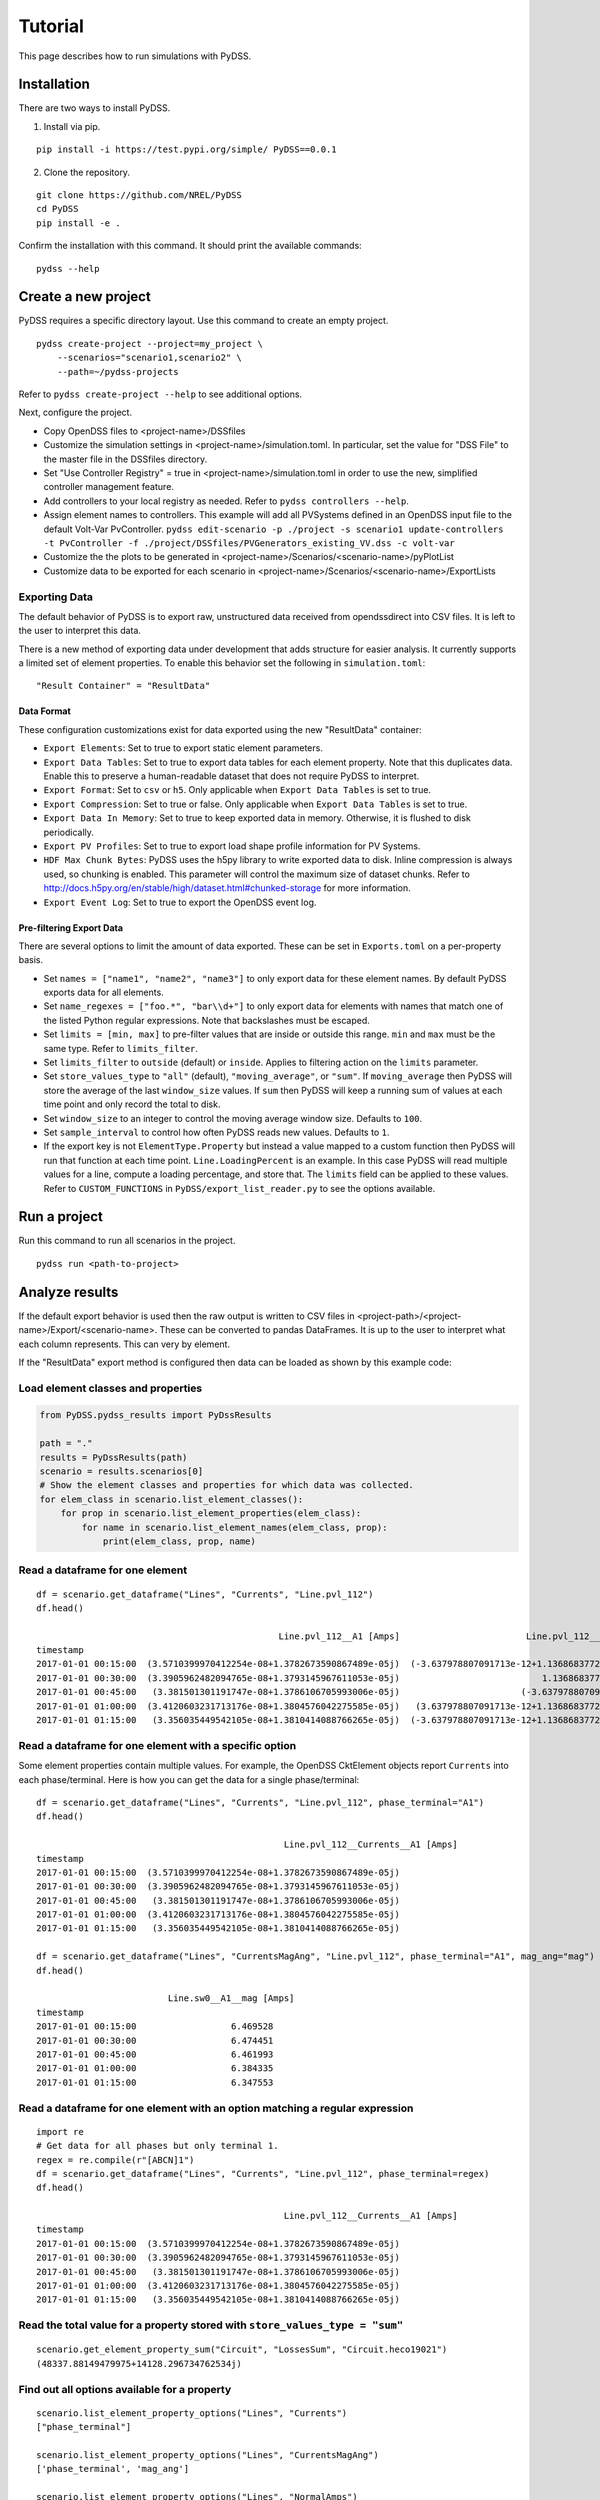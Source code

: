 Tutorial
########
This page describes how to run simulations with PyDSS.

Installation
************
There are two ways to install PyDSS.

1. Install via pip.

::

    pip install -i https://test.pypi.org/simple/ PyDSS==0.0.1

2. Clone the repository.

::

   git clone https://github.com/NREL/PyDSS
   cd PyDSS
   pip install -e .


Confirm the installation with this command. It should print the available
commands::

    pydss --help

Create a new project
********************
PyDSS requires a specific directory layout.  Use this command to create an
empty project. ::

    pydss create-project --project=my_project \
        --scenarios="scenario1,scenario2" \
        --path=~/pydss-projects

Refer to ``pydss create-project --help`` to see additional options.

Next, configure the project.

- Copy OpenDSS files to <project-name>/DSSfiles
- Customize the simulation settings in <project-name>/simulation.toml.
  In particular, set the value for "DSS File" to the master file in the
  DSSfiles directory.
- Set "Use Controller Registry" = true in <project-name>/simulation.toml in
  order to use the new, simplified controller management feature.
- Add controllers to your local registry as needed.  Refer to
  ``pydss controllers --help``. 
- Assign element names to controllers. This example will add all PVSystems
  defined in an OpenDSS input file to the default Volt-Var PvController.
  ``pydss edit-scenario -p ./project -s scenario1 update-controllers -t PvController -f ./project/DSSfiles/PVGenerators_existing_VV.dss -c volt-var``
- Customize the the plots to be generated in
  <project-name>/Scenarios/<scenario-name>/pyPlotList
- Customize data to be exported for each scenario in
  <project-name>/Scenarios/<scenario-name>/ExportLists

Exporting Data
==============
The default behavior of PyDSS is to export raw, unstructured data received from
opendssdirect into CSV files. It is left to the user to interpret this data.

There is a new method of exporting data under development that adds structure
for easier analysis. It currently supports a limited set of element properties.
To enable this behavior set the following in ``simulation.toml``::

    "Result Container" = "ResultData"

Data Format
-----------
These configuration customizations exist for data exported using the new
"ResultData" container:

- ``Export Elements``:  Set to true to export static element parameters.
- ``Export Data Tables``:  Set to true to export data tables for each element
  property.  Note that this duplicates data. Enable this to preserve a
  human-readable dataset that does not require PyDSS to interpret.
- ``Export Format``:  Set to ``csv`` or ``h5``. Only applicable when
  ``Export Data Tables`` is set to true.
- ``Export Compression``:  Set to true or false. Only applicable when
  ``Export Data Tables`` is set to true.
- ``Export Data In Memory``:  Set to true to keep exported data in memory.
  Otherwise, it is flushed to disk periodically.
- ``Export PV Profiles``: Set to true to export load shape profile information
  for PV Systems.
- ``HDF Max Chunk Bytes``: PyDSS uses the h5py library to write exported data to
  disk. Inline compression is always used, so chunking is enabled. This
  parameter will control the maximum size of dataset chunks. Refer to
  http://docs.h5py.org/en/stable/high/dataset.html#chunked-storage for more
  information.
- ``Export Event Log``:  Set to true to export the OpenDSS event log.

Pre-filtering Export Data
-------------------------
There are several options to limit the amount of data exported. These can be
set in ``Exports.toml`` on a per-property basis.

- Set ``names = ["name1", "name2", "name3"]`` to only export data for these
  element names. By default PyDSS exports data for all elements.
- Set ``name_regexes = ["foo.*", "bar\\d+"]`` to only export data for elements
  with names that match one of the listed Python regular expressions. Note
  that backslashes must be escaped.
- Set ``limits = [min, max]`` to pre-filter values that are inside or outside
  this range. ``min`` and ``max`` must be the same type. Refer to
  ``limits_filter``.
- Set ``limits_filter`` to ``outside`` (default) or ``inside``. Applies to
  filtering action on the ``limits`` parameter.
- Set ``store_values_type`` to ``"all"`` (default), ``"moving_average"``, or
  ``"sum"``. If ``moving_average`` then PyDSS will store the average of the
  last ``window_size`` values. If ``sum`` then PyDSS will keep a
  running sum of values at each time point and only record the total to disk.
- Set ``window_size`` to an integer to control the moving average window size.
  Defaults to ``100``.
- Set ``sample_interval`` to control how often PyDSS reads new values. Defaults
  to ``1``.
- If the export key is not ``ElementType.Property`` but instead a value mapped
  to a custom function then PyDSS will run that function at each time point.
  ``Line.LoadingPercent`` is an example.  In this case PyDSS will read multiple
  values for a line, compute a loading percentage, and store that. The
  ``limits`` field can be applied to these values. Refer to
  ``CUSTOM_FUNCTIONS`` in ``PyDSS/export_list_reader.py`` to see the options
  available.


Run a project
*************
Run this command to run all scenarios in the project.  ::

    pydss run <path-to-project>


Analyze results
***************
If the default export behavior is used then the raw output is written to CSV
files in <project-path>/<project-name>/Export/<scenario-name>. These can be
converted to pandas DataFrames. It is up to the user to interpret what each
column represents.  This can very by element.

If the "ResultData" export method is configured then data can be loaded as
shown by this example code::

Load element classes and properties
===================================

.. code-block:: python

    from PyDSS.pydss_results import PyDssResults

    path = "."
    results = PyDssResults(path)
    scenario = results.scenarios[0]
    # Show the element classes and properties for which data was collected.
    for elem_class in scenario.list_element_classes():
        for prop in scenario.list_element_properties(elem_class):
            for name in scenario.list_element_names(elem_class, prop):
                print(elem_class, prop, name)

Read a dataframe for one element
================================

::

    df = scenario.get_dataframe("Lines", "Currents", "Line.pvl_112")
    df.head()

                                                  Line.pvl_112__A1 [Amps]                        Line.pvl_112__A2 [Amps]
    timestamp
    2017-01-01 00:15:00  (3.5710399970412254e-08+1.3782673590867489e-05j)  (-3.637978807091713e-12+1.1368683772161603e-13j)
    2017-01-01 00:30:00  (3.3905962482094765e-08+1.3793145967611053e-05j)                           1.1368683772161603e-13j
    2017-01-01 00:45:00   (3.381501301191747e-08+1.3786106705993006e-05j)                       (-3.637978807091713e-12+0j)
    2017-01-01 01:00:00  (3.4120603231713176e-08+1.3804576042275585e-05j)   (3.637978807091713e-12+1.1368683772161603e-13j)
    2017-01-01 01:15:00   (3.356035449542105e-08+1.3810414088766265e-05j)  (-3.637978807091713e-12+1.1368683772161603e-13j)

Read a dataframe for one element with a specific option
=======================================================
Some element properties contain multiple values.  For example, the OpenDSS
CktElement objects report ``Currents`` into each phase/terminal.
Here is how you can get the data for a single phase/terminal::

    df = scenario.get_dataframe("Lines", "Currents", "Line.pvl_112", phase_terminal="A1")
    df.head()

                                                   Line.pvl_112__Currents__A1 [Amps]
    timestamp
    2017-01-01 00:15:00  (3.5710399970412254e-08+1.3782673590867489e-05j)
    2017-01-01 00:30:00  (3.3905962482094765e-08+1.3793145967611053e-05j)
    2017-01-01 00:45:00   (3.381501301191747e-08+1.3786106705993006e-05j)
    2017-01-01 01:00:00  (3.4120603231713176e-08+1.3804576042275585e-05j)
    2017-01-01 01:15:00   (3.356035449542105e-08+1.3810414088766265e-05j)

    df = scenario.get_dataframe("Lines", "CurrentsMagAng", "Line.pvl_112", phase_terminal="A1", mag_ang="mag")
    df.head()

                             Line.sw0__A1__mag [Amps]
    timestamp
    2017-01-01 00:15:00                  6.469528
    2017-01-01 00:30:00                  6.474451
    2017-01-01 00:45:00                  6.461993
    2017-01-01 01:00:00                  6.384335
    2017-01-01 01:15:00                  6.347553

Read a dataframe for one element with an option matching a regular expression
=============================================================================

::

    import re
    # Get data for all phases but only terminal 1.
    regex = re.compile(r"[ABCN]1")
    df = scenario.get_dataframe("Lines", "Currents", "Line.pvl_112", phase_terminal=regex)
    df.head()

                                                   Line.pvl_112__Currents__A1 [Amps]
    timestamp
    2017-01-01 00:15:00  (3.5710399970412254e-08+1.3782673590867489e-05j)
    2017-01-01 00:30:00  (3.3905962482094765e-08+1.3793145967611053e-05j)
    2017-01-01 00:45:00   (3.381501301191747e-08+1.3786106705993006e-05j)
    2017-01-01 01:00:00  (3.4120603231713176e-08+1.3804576042275585e-05j)
    2017-01-01 01:15:00   (3.356035449542105e-08+1.3810414088766265e-05j)

Read the total value for a property stored with ``store_values_type = "sum"``
=============================================================================

::

    scenario.get_element_property_sum("Circuit", "LossesSum", "Circuit.heco19021")
    (48337.88149479975+14128.296734762534j)

Find out all options available for a property
=============================================

::

    scenario.list_element_property_options("Lines", "Currents")
    ["phase_terminal"]

    scenario.list_element_property_options("Lines", "CurrentsMagAng")
    ['phase_terminal', 'mag_ang']

    scenario.list_element_property_options("Lines", "NormalAmps")
    []

Find out what option values are present for a property
======================================================

::

    df = scenario.get_option_values("Lines", "Currents", "Line.pvl_112")
    ["A1", "A2"]

Read a dataframe for all elements
=================================
You may want to get data for all elements at once.

.. code-block:: python

    df = scenario.get_full_dataframe("Lines", "Currents")


Performance Considerations
**************************
If your dataset is small enough to fit in your system's memory then you can
load it all into memory by passing ``in_memory=True`` to ``PyDssResults``.

Estimate space required by PyDSS simulation
===========================================
To estimate the storage space required by PyDSS simulation *before compression*.

If use ``pydss`` CLI, please enable ``dry_run`` flag provided in ``run``,

.. code-block:: bash

  $ pydss run /data/pydss_project --dry-run

.. note::

  Please notice that the space caculated here is just an estimation, not an exact requirement.
  Basically, ``estimated space = (space required at first step) * nSteps``.

Based on test data - 10 days timeseries with 10 sec step resolution (86394 steps), the test results show below:

* With compression on ``store.h5``, the size is ``3.8 MB``.
* Without compression on ``store.h5``, the size is ``403.0 MB``
* Estimated space based first time step, the size is ``400.8 MB``

Therefore, the compression ratio is ``95%``. Pretty good!
